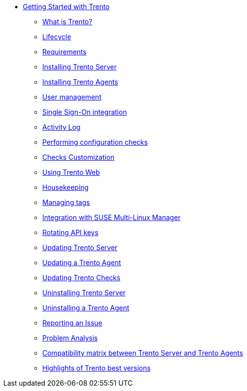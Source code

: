 * xref:trento-guide.adoc[Getting Started with Trento]
 ** xref:trento-intro.adoc[What is Trento?]
 ** xref:trento-lifecycle.adoc[Lifecycle]
 ** xref:trento-requirements.adoc[Requirements]
 ** xref:trento-install-server.adoc[Installing Trento Server]
 ** xref:trento-install-agents.adoc[Installing Trento Agents]
 ** xref:trento-user-manage.adoc[User management]
 ** xref:trento-sso-integration.adoc[Single Sign-On integration]
 ** xref:trento-activity-log.adoc[Activity Log]
 ** xref:trento-checks.adoc[Performing configuration checks]
 ** xref:trento-checks-customization.adoc[Checks Customization]
 ** xref:trento-web-console.adoc[Using Trento Web]
 ** xref:trento-housekeeping.adoc[Housekeeping]
 ** xref:trento-manage-tags.adoc[Managing tags]
 ** xref:trento-smlm-integration.adoc[Integration with SUSE Multi-Linux Manager]
 ** xref:trento-rotate-api-keys.adoc[Rotating API keys]
 ** xref:trento-update-trento-server.adoc[Updating Trento Server]
 ** xref:trento-update-trento-agent.adoc[Updating a Trento Agent]
 ** xref:trento-update-trento-checks.adoc[Updating Trento Checks]
 ** xref:trento-uninstall-trento-server.adoc[Uninstalling Trento Server]
 ** xref:trento-uninstall-trento-agent.adoc[Uninstalling a Trento Agent]
 ** xref:trento-report-issue.adoc[Reporting an Issue]
 ** xref:trento-analyze-problems.adoc[Problem Analysis]
 ** xref:trento-compatibility.adoc[Compatibility matrix between Trento Server and Trento Agents]
 ** xref:trento-version-history.adoc[Highlights of Trento best versions]